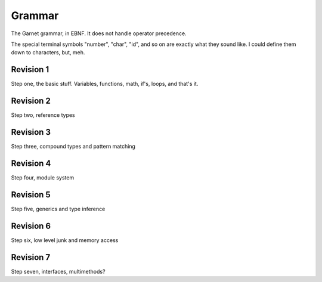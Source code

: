 Grammar
=======

The Garnet grammar, in EBNF.  It does not handle operator precedence.

The special terminal symbols "number", "char", "id", and so on are
exactly what they sound like.  I could define them down to characters,
but, meh.

.. todo::

   XXX: Should consts be able to only be initialized to a value?
   What about things like array and struct literals?  If we make
   it so that values must always be initialized, we SHOULD have some
   nice shorthand for them...  Something like `var foo [100]int = 0`

.. productionlist:: 
   program: {`declaration`}
   declaration: `variable_decl` |
              : `const_decl` |
	      : `function_decl` |
	      : `namespace_decl`
	      : `type_decl`
	      : `interface_decl`
	      : `implementation_decl`
   variable_decl: "var" id `typespec` "=" `lit`
   const_decl: "const" id `typespec` "=" `lit`
   namespace_decl: "namespace" `idchain` `program` "end"
   function_decl: "def" `id` [`genericspec`] "(" [`argdecllist`] [":" `typespec`] ")" {`expr`} "end"
   type_decl: "type" `typespec` [`genericspec`] "=" `typedeclbody`
   typedeclbody: `typespec` |
               : `structdecl` |
	       : `uniondecl`
   structdecl: "struct" {`structmember`} "end"
   structmember: `id` `typespec`
   uniondecl: "union" {`unionmember`} "end"
   unionmember: `id` [`typespec`] ";"
   interface_decl: "interface" id [`genericspec`] {`interfacemember`} "end"
   interfacemember: `function_decl` |
                  : "virtual" `funcsignature`
   implementation_decl: "implement" id [`genericspec`] "end"
   argdecllist: id `typespec` {"," id `typespec`}
   expr: `binexpr` |
       : `unaryexpr` |
       : `varexpr` |
       : `constexpr` |
       : `funcallexpr` |
       : `value` |
       : `ifexpr` |
       : `matchexpr` |
       : `whileexpr` |
       : `forexpr` |
       : `foreachexpr` |
       : `tryexpr` |
       : `throwexpr` |
       : `withexpr` |
       : `assignexpr` |
       : `castexpr` |
       : `castasexpr`
   binexpr: `expr` `binop` `expr`
   binop: "+" | "-" | "*" | "/" | "%" | "and" | "or" | "xor" | "|" |
        : "&" | "^" | "==" | "/=" | "<" | ">" | "<=" | ">="
   unaryexpr: `unaryop` `expr`
   unaryop: "-" | "not" | "~"
   varexpr: "var" `varbody`
   constexpr: "const" `varbody`
   varbody: id [`typespec`] "=" `expr`
   funcallexpr: `idchain` [`genericspec`] "(" {`arglist`} ")"
   arglist: `expr` {"," `expr`}
   ifexpr: "if" `expr` "then" {`expr`} {"elif" {`expr`}} ["else" {`expr`}] "end"
   matchexpr: "match" `expr` "with" {`matchcase`} "end"
   matchcase: `matchexpression` "->" {`expr`} ";"
   matchexpression: XXX
   whileexpr: "while" `expr` "do" {`expr`} "end"
   forexpr: "for" [`expr`] ";" [`expr`] ";" [`expr`] "do" {`expr`} "end"
   foreachexpr: "foreach" `varbody` "do" {`expr`} "end"
   tryexpr: "try" {`expr`} {"catch" id `typespec` "do" {`expr`}} ["finally" {`expr`}] "end"
   throwexpr: "throw" `expr`
   withexpr: "with" `varbody` {"," `varbody`} "do" {`expr`} "end"
   assignexpr: `lvalue` "<-" `expr`
   lvalue: `idchain` | `seqaccess` | `structaccess`
   castexpr: "cast" `genericspec` "(" `expr` ")"
   castasexpr: `expr` "as" `typespec`
   typespec: `idchain` [`genericspec`] | 
           : `typeprefix` `typespec`
	   : `funcsignature`
   typeprefix: "?" | "$" | "^" | "[" [`value`] "]"
   funcsignature: "fun" `genericspec` `argtypes`
   argtypes: "(" [`typespec` {"," `typespec`} [":" `typespec` ")"
   genericspec: "<" `typespec` {"," `typespec`} ">"
   idchain: id {"." id}
   lit: number | char | string | `arraylit` | `structlit` | `tuplelit` | `unionlit`
   arraylit: "[" [`expr` {"," `expr`}] "]"
   structlit: id "{" [`structfield` {"," `structfield`}] "}"
   structfield: id "=" `expr`
   tuplelit: "{" [`expr` {"," `expr`}] "}"
   unionlit: id `lit`
   value: id | `lit` | `seqaccess` | `structaccess`
   seqaccess: `expr` "[" `expr` "]"
   structaccess: `expr` "." `idchain`


Revision 1
----------

Step one, the basic stuff.  Variables, functions, math, if's, loops, and that's it.


.. productionlist:: 
   program: {`declaration`}
   declaration: `let_decl` |
        : `function_decl` |
        : `type_decl`
   let_decl: "let" id `typespec` "=" `lit`
   function_decl: "def" `id` "(" [`argdecllist`] [":" `typespec`] ")" {`expr`} "end"
   type_decl: "type" `typespec` "=" `typedeclbody`
   typedeclbody: `typespec` |
   argdecllist: id `typespec` {"," id `typespec`}
   expr: `binexpr` |
       : `unaryexpr` |
       : `letexpr` |
       : `funcallexpr` |
       : `value` |
       : `ifexpr` |
       : `whileexpr` |
       : `forexpr` |
       : `withexpr` |
       : `assignexpr`
       : `castexpr`
   binexpr: `expr` `binop` `expr`
   binop: "+" | "-" | "*" | "/" | "%" | "and" | "or" | "xor" | "|" |
        : "&" | "^" | "==" | "/=" | "<" | ">" | "<=" | ">="
   unaryexpr: `unaryop` `expr`
   unaryop: "-" | "not" | "~"
   letexpr: "let" `varbody`
   varbody: id [`typespec`] "=" `expr`
   funcallexpr: id "(" {`arglist`} ")"
   arglist: `expr` {"," `expr`}
   ifexpr: "if" `expr` "then" {`expr`} {"elif" {`expr`}} ["else" {`expr`}] "end"
   whileexpr: "while" `expr` "do" {`expr`} "end"
   forexpr: "for" [`expr`] ";" [`expr`] ";" [`expr`] "do" {`expr`} "end"
   assignexpr: `lvalue` "<-" `expr`
   lvalue: id
   castexpr: `expr` "as" `typespec`
   typespec: id | 
       : `funcsignature`
   funcsignature: "fun" `argtypes`
   argtypes: "(" [`typespec` {"," `typespec`} [":" `typespec` ")"
   lit: number | char | string
   value: id | `lit`


Revision 2
----------

Step two, reference types



.. productionlist:: 
   program: {`declaration`}
   declaration: `let_decl` |
        : `function_decl` |
        : `type_decl`
   let_decl: "let" id `typespec` "=" `lit`
   function_decl: "def" `id` "(" [`argdecllist`] [":" `typespec`] ")" {`expr`} "end"
   type_decl: "type" `typespec` "=" `typedeclbody`
   typedeclbody: `typespec` |
   argdecllist: id `typespec` {"," id `typespec`}
   expr: `binexpr` |
      : `unaryexpr` |
      : `letexpr` |
      : `funcallexpr` |
      : `value` |
      : `ifexpr` |
      : `whileexpr` |
      : `forexpr` |
      : `withexpr` |
      : `assignexpr`
      : `castexpr`
   binexpr: `expr` `binop` `expr`
   binop: "+" | "-" | "*" | "/" | "%" | "and" | "or" | "xor" | "|" |
        : "&" | "^" | "==" | "/=" | "<" | ">" | "<=" | ">="
   unaryexpr: `unaryop` `expr`
   unaryop: "-" | "not" | "~"
   letexpr: "let" `varbody`
   varbody: id [`typespec`] "=" `expr`
   funcallexpr: id "(" {`arglist`} ")"
   arglist: `expr` {"," `expr`}
   ifexpr: "if" `expr` "then" {`expr`} {"elif" {`expr`}} ["else" {`expr`}] "end"
   whileexpr: "while" `expr` "do" {`expr`} "end"
   forexpr: "for" [`expr`] ";" [`expr`] ";" [`expr`] "do" {`expr`} "end"
   assignexpr: `lvalue` "<-" `expr`
   lvalue: id
   castexpr: `expr` "as" `typespec`
   typespec: id | 
        : `typeprefix` `typexpec
        : `funcsignature`
   typeprefix: "^" | "$"
   funcsignature: "fun" `argtypes`
   argtypes: "(" [`typespec` {"," `typespec`} [":" `typespec` ")"
   lit: number | char | string
   value: id | `lit`



Revision 3
----------

Step three, compound types and pattern matching

Revision 4
----------

Step four, module system

Revision 5
----------

Step five, generics and type inference

Revision 6
----------

Step six, low level junk and memory access

Revision 7
----------

Step seven, interfaces, multimethods?
